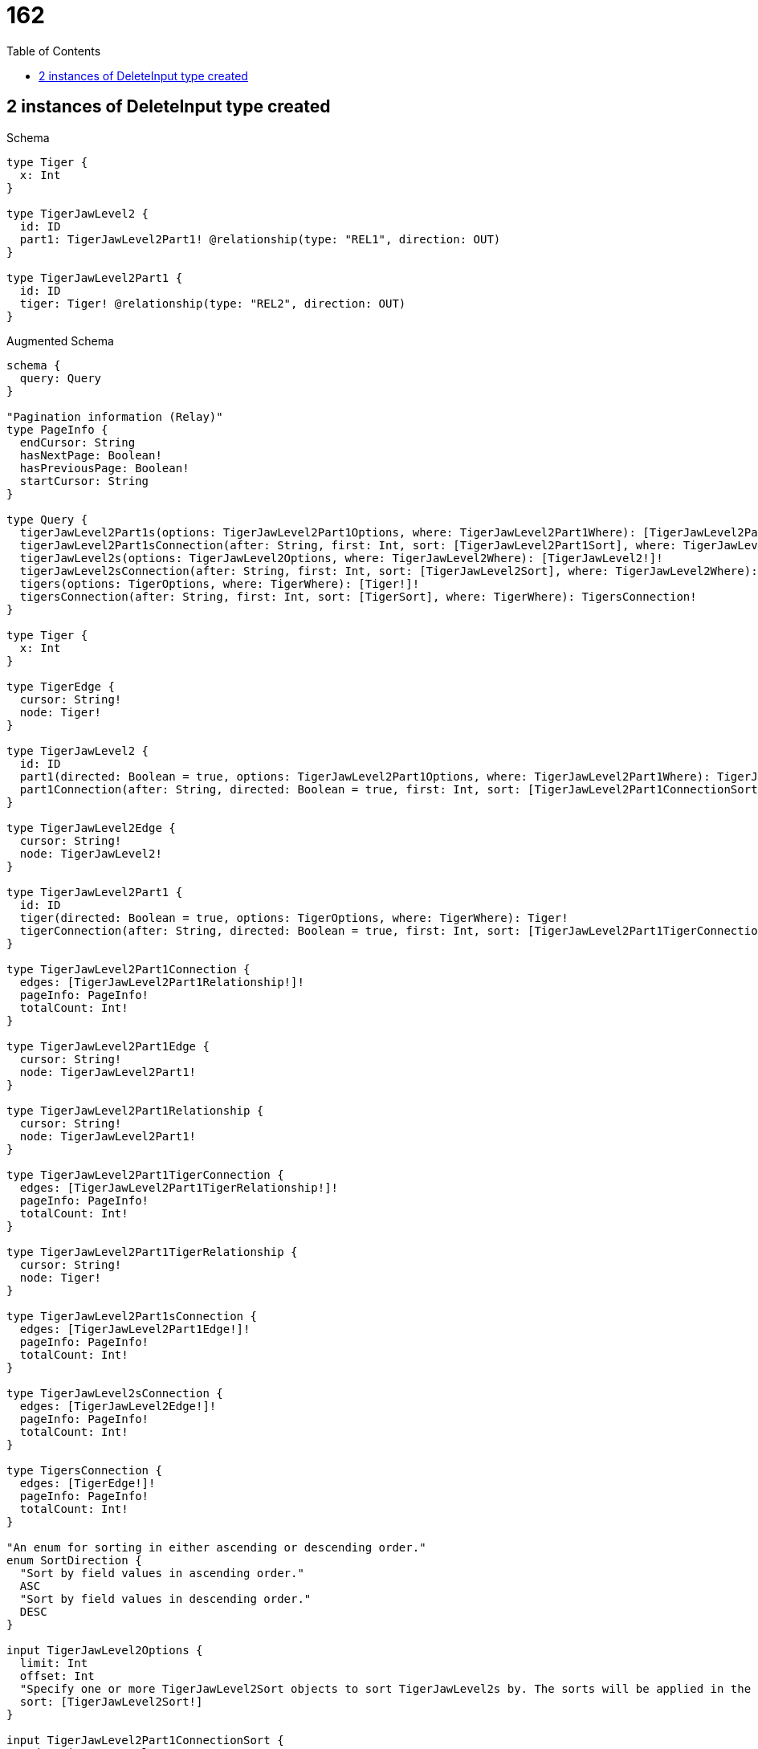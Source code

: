 :toc:
:toclevels: 42

= 162

== 2 instances of DeleteInput type created

.Schema
[source,graphql,schema=true]
----
type Tiger {
  x: Int
}

type TigerJawLevel2 {
  id: ID
  part1: TigerJawLevel2Part1! @relationship(type: "REL1", direction: OUT)
}

type TigerJawLevel2Part1 {
  id: ID
  tiger: Tiger! @relationship(type: "REL2", direction: OUT)
}
----

.Augmented Schema
[source,graphql]
----
schema {
  query: Query
}

"Pagination information (Relay)"
type PageInfo {
  endCursor: String
  hasNextPage: Boolean!
  hasPreviousPage: Boolean!
  startCursor: String
}

type Query {
  tigerJawLevel2Part1s(options: TigerJawLevel2Part1Options, where: TigerJawLevel2Part1Where): [TigerJawLevel2Part1!]!
  tigerJawLevel2Part1sConnection(after: String, first: Int, sort: [TigerJawLevel2Part1Sort], where: TigerJawLevel2Part1Where): TigerJawLevel2Part1sConnection!
  tigerJawLevel2s(options: TigerJawLevel2Options, where: TigerJawLevel2Where): [TigerJawLevel2!]!
  tigerJawLevel2sConnection(after: String, first: Int, sort: [TigerJawLevel2Sort], where: TigerJawLevel2Where): TigerJawLevel2sConnection!
  tigers(options: TigerOptions, where: TigerWhere): [Tiger!]!
  tigersConnection(after: String, first: Int, sort: [TigerSort], where: TigerWhere): TigersConnection!
}

type Tiger {
  x: Int
}

type TigerEdge {
  cursor: String!
  node: Tiger!
}

type TigerJawLevel2 {
  id: ID
  part1(directed: Boolean = true, options: TigerJawLevel2Part1Options, where: TigerJawLevel2Part1Where): TigerJawLevel2Part1!
  part1Connection(after: String, directed: Boolean = true, first: Int, sort: [TigerJawLevel2Part1ConnectionSort!], where: TigerJawLevel2Part1ConnectionWhere): TigerJawLevel2Part1Connection!
}

type TigerJawLevel2Edge {
  cursor: String!
  node: TigerJawLevel2!
}

type TigerJawLevel2Part1 {
  id: ID
  tiger(directed: Boolean = true, options: TigerOptions, where: TigerWhere): Tiger!
  tigerConnection(after: String, directed: Boolean = true, first: Int, sort: [TigerJawLevel2Part1TigerConnectionSort!], where: TigerJawLevel2Part1TigerConnectionWhere): TigerJawLevel2Part1TigerConnection!
}

type TigerJawLevel2Part1Connection {
  edges: [TigerJawLevel2Part1Relationship!]!
  pageInfo: PageInfo!
  totalCount: Int!
}

type TigerJawLevel2Part1Edge {
  cursor: String!
  node: TigerJawLevel2Part1!
}

type TigerJawLevel2Part1Relationship {
  cursor: String!
  node: TigerJawLevel2Part1!
}

type TigerJawLevel2Part1TigerConnection {
  edges: [TigerJawLevel2Part1TigerRelationship!]!
  pageInfo: PageInfo!
  totalCount: Int!
}

type TigerJawLevel2Part1TigerRelationship {
  cursor: String!
  node: Tiger!
}

type TigerJawLevel2Part1sConnection {
  edges: [TigerJawLevel2Part1Edge!]!
  pageInfo: PageInfo!
  totalCount: Int!
}

type TigerJawLevel2sConnection {
  edges: [TigerJawLevel2Edge!]!
  pageInfo: PageInfo!
  totalCount: Int!
}

type TigersConnection {
  edges: [TigerEdge!]!
  pageInfo: PageInfo!
  totalCount: Int!
}

"An enum for sorting in either ascending or descending order."
enum SortDirection {
  "Sort by field values in ascending order."
  ASC
  "Sort by field values in descending order."
  DESC
}

input TigerJawLevel2Options {
  limit: Int
  offset: Int
  "Specify one or more TigerJawLevel2Sort objects to sort TigerJawLevel2s by. The sorts will be applied in the order in which they are arranged in the array."
  sort: [TigerJawLevel2Sort!]
}

input TigerJawLevel2Part1ConnectionSort {
  node: TigerJawLevel2Part1Sort
}

input TigerJawLevel2Part1ConnectionWhere {
  AND: [TigerJawLevel2Part1ConnectionWhere!]
  NOT: TigerJawLevel2Part1ConnectionWhere
  OR: [TigerJawLevel2Part1ConnectionWhere!]
  node: TigerJawLevel2Part1Where
}

input TigerJawLevel2Part1Options {
  limit: Int
  offset: Int
  "Specify one or more TigerJawLevel2Part1Sort objects to sort TigerJawLevel2Part1s by. The sorts will be applied in the order in which they are arranged in the array."
  sort: [TigerJawLevel2Part1Sort!]
}

"Fields to sort TigerJawLevel2Part1s by. The order in which sorts are applied is not guaranteed when specifying many fields in one TigerJawLevel2Part1Sort object."
input TigerJawLevel2Part1Sort {
  id: SortDirection
}

input TigerJawLevel2Part1TigerConnectionSort {
  node: TigerSort
}

input TigerJawLevel2Part1TigerConnectionWhere {
  AND: [TigerJawLevel2Part1TigerConnectionWhere!]
  NOT: TigerJawLevel2Part1TigerConnectionWhere
  OR: [TigerJawLevel2Part1TigerConnectionWhere!]
  node: TigerWhere
}

input TigerJawLevel2Part1Where {
  AND: [TigerJawLevel2Part1Where!]
  NOT: TigerJawLevel2Part1Where
  OR: [TigerJawLevel2Part1Where!]
  id: ID
  id_CONTAINS: ID
  id_ENDS_WITH: ID
  id_IN: [ID]
  id_STARTS_WITH: ID
  tiger: TigerWhere
  tigerConnection: TigerJawLevel2Part1TigerConnectionWhere
  tigerConnection_NOT: TigerJawLevel2Part1TigerConnectionWhere
  tiger_NOT: TigerWhere
}

"Fields to sort TigerJawLevel2s by. The order in which sorts are applied is not guaranteed when specifying many fields in one TigerJawLevel2Sort object."
input TigerJawLevel2Sort {
  id: SortDirection
}

input TigerJawLevel2Where {
  AND: [TigerJawLevel2Where!]
  NOT: TigerJawLevel2Where
  OR: [TigerJawLevel2Where!]
  id: ID
  id_CONTAINS: ID
  id_ENDS_WITH: ID
  id_IN: [ID]
  id_STARTS_WITH: ID
  part1: TigerJawLevel2Part1Where
  part1Connection: TigerJawLevel2Part1ConnectionWhere
  part1Connection_NOT: TigerJawLevel2Part1ConnectionWhere
  part1_NOT: TigerJawLevel2Part1Where
}

input TigerOptions {
  limit: Int
  offset: Int
  "Specify one or more TigerSort objects to sort Tigers by. The sorts will be applied in the order in which they are arranged in the array."
  sort: [TigerSort!]
}

"Fields to sort Tigers by. The order in which sorts are applied is not guaranteed when specifying many fields in one TigerSort object."
input TigerSort {
  x: SortDirection
}

input TigerWhere {
  AND: [TigerWhere!]
  NOT: TigerWhere
  OR: [TigerWhere!]
  x: Int
  x_GT: Int
  x_GTE: Int
  x_IN: [Int]
  x_LT: Int
  x_LTE: Int
}

----

'''

